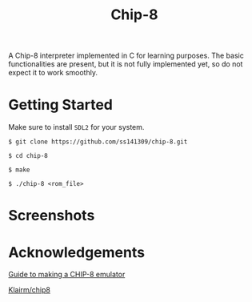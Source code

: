 #+title: Chip-8

A Chip-8 interpreter implemented in C for learning purposes.
The basic functionalities are present, but it is not fully implemented yet,
so do not expect it to work smoothly.

* Getting Started

Make sure to install =SDL2= for your system.

=$ git clone https://github.com/ss141309/chip-8.git=

=$ cd chip-8=

=$ make=

=$ ./chip-8 <rom_file>=

* Screenshots

[[./Screenshots/ibm-logo.png]]

[[./Screenshots/corax+.png]]

* Acknowledgements

[[https://tobiasvl.github.io/blog/write-a-chip-8-emulator/][Guide to making a CHIP-8 emulator]]

[[https://github.com/Klairm/chip8][Klairm/chip8]]
